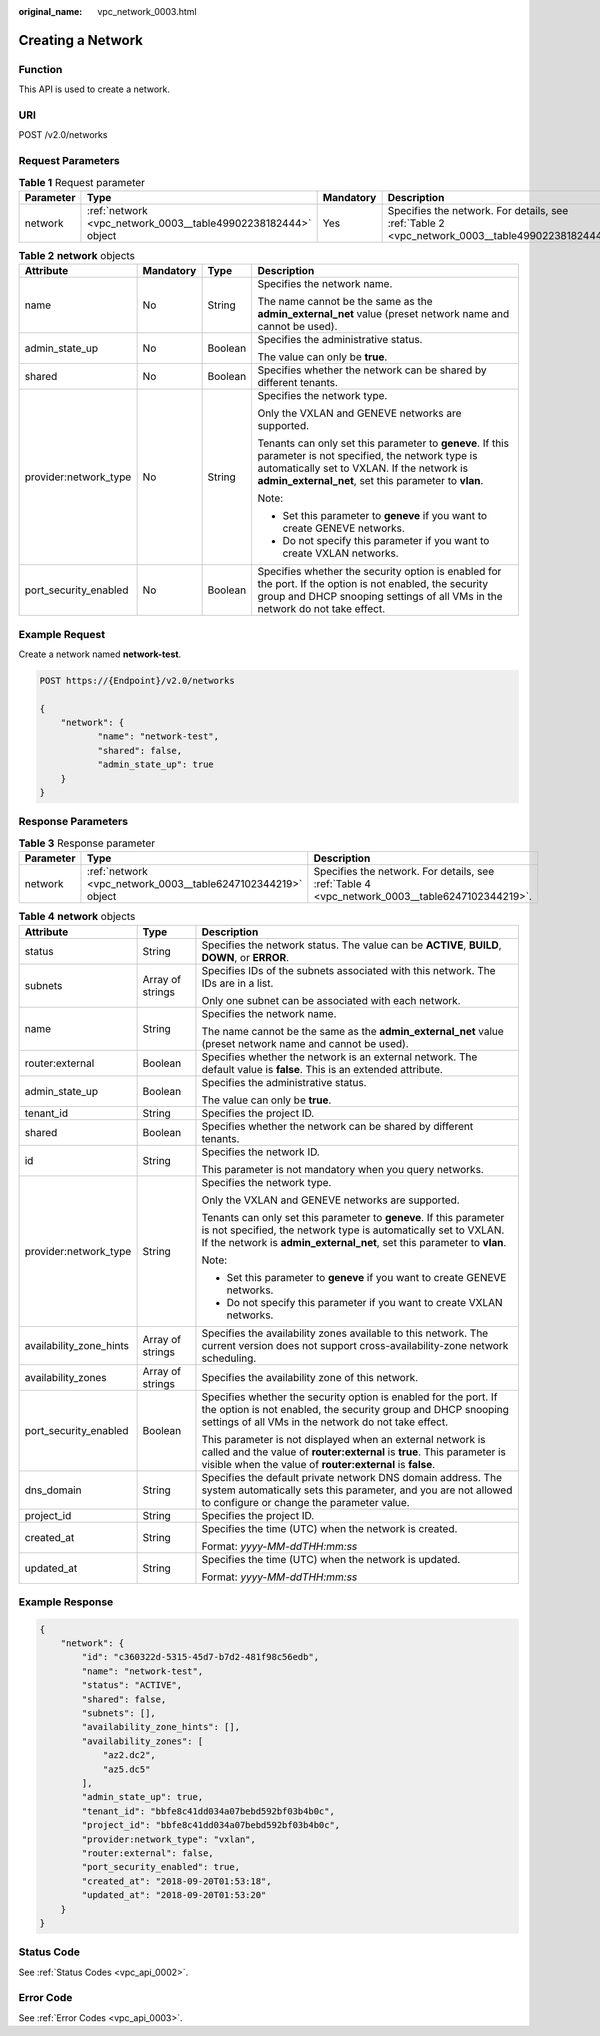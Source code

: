 :original_name: vpc_network_0003.html

.. _vpc_network_0003:

Creating a Network
==================

Function
--------

This API is used to create a network.

URI
---

POST /v2.0/networks

Request Parameters
------------------

.. table:: **Table 1** Request parameter

   +-----------+---------------------------------------------------------------+-----------+-------------------------------------------------------------------------------------------------+
   | Parameter | Type                                                          | Mandatory | Description                                                                                     |
   +===========+===============================================================+===========+=================================================================================================+
   | network   | :ref:`network <vpc_network_0003__table49902238182444>` object | Yes       | Specifies the network. For details, see :ref:`Table 2 <vpc_network_0003__table49902238182444>`. |
   +-----------+---------------------------------------------------------------+-----------+-------------------------------------------------------------------------------------------------+

.. _vpc_network_0003__table49902238182444:

.. table:: **Table 2** **network** objects

   +-----------------------+-----------------+-----------------+------------------------------------------------------------------------------------------------------------------------------------------------------------------------------------------------------------------+
   | Attribute             | Mandatory       | Type            | Description                                                                                                                                                                                                      |
   +=======================+=================+=================+==================================================================================================================================================================================================================+
   | name                  | No              | String          | Specifies the network name.                                                                                                                                                                                      |
   |                       |                 |                 |                                                                                                                                                                                                                  |
   |                       |                 |                 | The name cannot be the same as the **admin_external_net** value (preset network name and cannot be used).                                                                                                        |
   +-----------------------+-----------------+-----------------+------------------------------------------------------------------------------------------------------------------------------------------------------------------------------------------------------------------+
   | admin_state_up        | No              | Boolean         | Specifies the administrative status.                                                                                                                                                                             |
   |                       |                 |                 |                                                                                                                                                                                                                  |
   |                       |                 |                 | The value can only be **true**.                                                                                                                                                                                  |
   +-----------------------+-----------------+-----------------+------------------------------------------------------------------------------------------------------------------------------------------------------------------------------------------------------------------+
   | shared                | No              | Boolean         | Specifies whether the network can be shared by different tenants.                                                                                                                                                |
   +-----------------------+-----------------+-----------------+------------------------------------------------------------------------------------------------------------------------------------------------------------------------------------------------------------------+
   | provider:network_type | No              | String          | Specifies the network type.                                                                                                                                                                                      |
   |                       |                 |                 |                                                                                                                                                                                                                  |
   |                       |                 |                 | Only the VXLAN and GENEVE networks are supported.                                                                                                                                                                |
   |                       |                 |                 |                                                                                                                                                                                                                  |
   |                       |                 |                 | Tenants can only set this parameter to **geneve**. If this parameter is not specified, the network type is automatically set to VXLAN. If the network is **admin_external_net**, set this parameter to **vlan**. |
   |                       |                 |                 |                                                                                                                                                                                                                  |
   |                       |                 |                 | Note:                                                                                                                                                                                                            |
   |                       |                 |                 |                                                                                                                                                                                                                  |
   |                       |                 |                 | -  Set this parameter to **geneve** if you want to create GENEVE networks.                                                                                                                                       |
   |                       |                 |                 | -  Do not specify this parameter if you want to create VXLAN networks.                                                                                                                                           |
   +-----------------------+-----------------+-----------------+------------------------------------------------------------------------------------------------------------------------------------------------------------------------------------------------------------------+
   | port_security_enabled | No              | Boolean         | Specifies whether the security option is enabled for the port. If the option is not enabled, the security group and DHCP snooping settings of all VMs in the network do not take effect.                         |
   +-----------------------+-----------------+-----------------+------------------------------------------------------------------------------------------------------------------------------------------------------------------------------------------------------------------+

Example Request
---------------

Create a network named **network-test**.

.. code-block:: text

   POST https://{Endpoint}/v2.0/networks

   {
       "network": {
              "name": "network-test",
              "shared": false,
              "admin_state_up": true
       }
   }

Response Parameters
-------------------

.. table:: **Table 3** Response parameter

   +-----------+--------------------------------------------------------------+------------------------------------------------------------------------------------------------+
   | Parameter | Type                                                         | Description                                                                                    |
   +===========+==============================================================+================================================================================================+
   | network   | :ref:`network <vpc_network_0003__table6247102344219>` object | Specifies the network. For details, see :ref:`Table 4 <vpc_network_0003__table6247102344219>`. |
   +-----------+--------------------------------------------------------------+------------------------------------------------------------------------------------------------+

.. _vpc_network_0003__table6247102344219:

.. table:: **Table 4** **network** objects

   +-------------------------+-----------------------+------------------------------------------------------------------------------------------------------------------------------------------------------------------------------------------------------------------+
   | Attribute               | Type                  | Description                                                                                                                                                                                                      |
   +=========================+=======================+==================================================================================================================================================================================================================+
   | status                  | String                | Specifies the network status. The value can be **ACTIVE**, **BUILD**, **DOWN**, or **ERROR**.                                                                                                                    |
   +-------------------------+-----------------------+------------------------------------------------------------------------------------------------------------------------------------------------------------------------------------------------------------------+
   | subnets                 | Array of strings      | Specifies IDs of the subnets associated with this network. The IDs are in a list.                                                                                                                                |
   |                         |                       |                                                                                                                                                                                                                  |
   |                         |                       | Only one subnet can be associated with each network.                                                                                                                                                             |
   +-------------------------+-----------------------+------------------------------------------------------------------------------------------------------------------------------------------------------------------------------------------------------------------+
   | name                    | String                | Specifies the network name.                                                                                                                                                                                      |
   |                         |                       |                                                                                                                                                                                                                  |
   |                         |                       | The name cannot be the same as the **admin_external_net** value (preset network name and cannot be used).                                                                                                        |
   +-------------------------+-----------------------+------------------------------------------------------------------------------------------------------------------------------------------------------------------------------------------------------------------+
   | router:external         | Boolean               | Specifies whether the network is an external network. The default value is **false**. This is an extended attribute.                                                                                             |
   +-------------------------+-----------------------+------------------------------------------------------------------------------------------------------------------------------------------------------------------------------------------------------------------+
   | admin_state_up          | Boolean               | Specifies the administrative status.                                                                                                                                                                             |
   |                         |                       |                                                                                                                                                                                                                  |
   |                         |                       | The value can only be **true**.                                                                                                                                                                                  |
   +-------------------------+-----------------------+------------------------------------------------------------------------------------------------------------------------------------------------------------------------------------------------------------------+
   | tenant_id               | String                | Specifies the project ID.                                                                                                                                                                                        |
   +-------------------------+-----------------------+------------------------------------------------------------------------------------------------------------------------------------------------------------------------------------------------------------------+
   | shared                  | Boolean               | Specifies whether the network can be shared by different tenants.                                                                                                                                                |
   +-------------------------+-----------------------+------------------------------------------------------------------------------------------------------------------------------------------------------------------------------------------------------------------+
   | id                      | String                | Specifies the network ID.                                                                                                                                                                                        |
   |                         |                       |                                                                                                                                                                                                                  |
   |                         |                       | This parameter is not mandatory when you query networks.                                                                                                                                                         |
   +-------------------------+-----------------------+------------------------------------------------------------------------------------------------------------------------------------------------------------------------------------------------------------------+
   | provider:network_type   | String                | Specifies the network type.                                                                                                                                                                                      |
   |                         |                       |                                                                                                                                                                                                                  |
   |                         |                       | Only the VXLAN and GENEVE networks are supported.                                                                                                                                                                |
   |                         |                       |                                                                                                                                                                                                                  |
   |                         |                       | Tenants can only set this parameter to **geneve**. If this parameter is not specified, the network type is automatically set to VXLAN. If the network is **admin_external_net**, set this parameter to **vlan**. |
   |                         |                       |                                                                                                                                                                                                                  |
   |                         |                       | Note:                                                                                                                                                                                                            |
   |                         |                       |                                                                                                                                                                                                                  |
   |                         |                       | -  Set this parameter to **geneve** if you want to create GENEVE networks.                                                                                                                                       |
   |                         |                       | -  Do not specify this parameter if you want to create VXLAN networks.                                                                                                                                           |
   +-------------------------+-----------------------+------------------------------------------------------------------------------------------------------------------------------------------------------------------------------------------------------------------+
   | availability_zone_hints | Array of strings      | Specifies the availability zones available to this network. The current version does not support cross-availability-zone network scheduling.                                                                     |
   +-------------------------+-----------------------+------------------------------------------------------------------------------------------------------------------------------------------------------------------------------------------------------------------+
   | availability_zones      | Array of strings      | Specifies the availability zone of this network.                                                                                                                                                                 |
   +-------------------------+-----------------------+------------------------------------------------------------------------------------------------------------------------------------------------------------------------------------------------------------------+
   | port_security_enabled   | Boolean               | Specifies whether the security option is enabled for the port. If the option is not enabled, the security group and DHCP snooping settings of all VMs in the network do not take effect.                         |
   |                         |                       |                                                                                                                                                                                                                  |
   |                         |                       | This parameter is not displayed when an external network is called and the value of **router:external** is **true**. This parameter is visible when the value of **router:external** is **false**.               |
   +-------------------------+-----------------------+------------------------------------------------------------------------------------------------------------------------------------------------------------------------------------------------------------------+
   | dns_domain              | String                | Specifies the default private network DNS domain address. The system automatically sets this parameter, and you are not allowed to configure or change the parameter value.                                      |
   +-------------------------+-----------------------+------------------------------------------------------------------------------------------------------------------------------------------------------------------------------------------------------------------+
   | project_id              | String                | Specifies the project ID.                                                                                                                                                                                        |
   +-------------------------+-----------------------+------------------------------------------------------------------------------------------------------------------------------------------------------------------------------------------------------------------+
   | created_at              | String                | Specifies the time (UTC) when the network is created.                                                                                                                                                            |
   |                         |                       |                                                                                                                                                                                                                  |
   |                         |                       | Format: *yyyy-MM-ddTHH:mm:ss*                                                                                                                                                                                    |
   +-------------------------+-----------------------+------------------------------------------------------------------------------------------------------------------------------------------------------------------------------------------------------------------+
   | updated_at              | String                | Specifies the time (UTC) when the network is updated.                                                                                                                                                            |
   |                         |                       |                                                                                                                                                                                                                  |
   |                         |                       | Format: *yyyy-MM-ddTHH:mm:ss*                                                                                                                                                                                    |
   +-------------------------+-----------------------+------------------------------------------------------------------------------------------------------------------------------------------------------------------------------------------------------------------+

Example Response
----------------

.. code-block::

   {
       "network": {
           "id": "c360322d-5315-45d7-b7d2-481f98c56edb",
           "name": "network-test",
           "status": "ACTIVE",
           "shared": false,
           "subnets": [],
           "availability_zone_hints": [],
           "availability_zones": [
               "az2.dc2",
               "az5.dc5"
           ],
           "admin_state_up": true,
           "tenant_id": "bbfe8c41dd034a07bebd592bf03b4b0c",
           "project_id": "bbfe8c41dd034a07bebd592bf03b4b0c",
           "provider:network_type": "vxlan",
           "router:external": false,
           "port_security_enabled": true,
           "created_at": "2018-09-20T01:53:18",
           "updated_at": "2018-09-20T01:53:20"
       }
   }

Status Code
-----------

See :ref:`Status Codes <vpc_api_0002>`.

Error Code
----------

See :ref:`Error Codes <vpc_api_0003>`.
